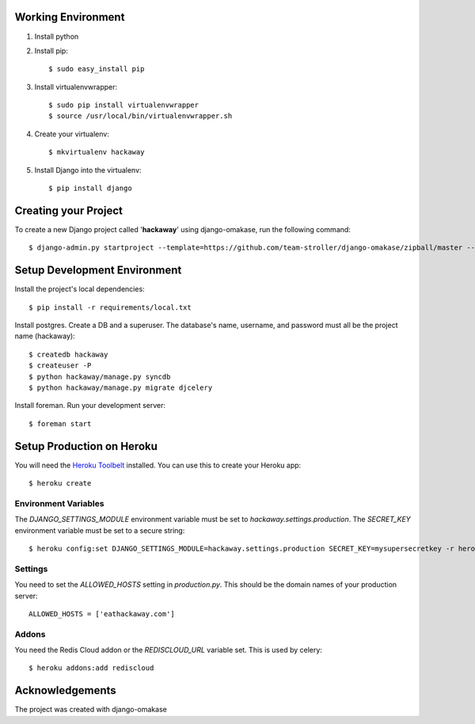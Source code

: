 Working Environment
===================

#. Install python
#. Install pip::

    $ sudo easy_install pip

#. Install virtualenvwrapper::

    $ sudo pip install virtualenvwrapper
    $ source /usr/local/bin/virtualenvwrapper.sh

#. Create your virtualenv::

    $ mkvirtualenv hackaway

#. Install Django into the virtualenv::

    $ pip install django

Creating your Project
=====================

To create a new Django project called '**hackaway**' using django-omakase, run the following command::

    $ django-admin.py startproject --template=https://github.com/team-stroller/django-omakase/zipball/master --extension=py,rst,html --name=Procfile hackaway

Setup Development Environment
==============================

Install the project's local dependencies::

    $ pip install -r requirements/local.txt

Install postgres. Create a DB and a superuser. The database's name, username, and password must all be the project name (hackaway)::

    $ createdb hackaway
    $ createuser -P
    $ python hackaway/manage.py syncdb
    $ python hackaway/manage.py migrate djcelery

Install foreman. Run your development server::

    $ foreman start

Setup Production on Heroku
==========================

You will need the `Heroku Toolbelt`_ installed. You can use this to create your Heroku app::

    $ heroku create

.. _Heroku Toolbelt: https://toolbelt.heroku.com/

Environment Variables
---------------------

The `DJANGO_SETTINGS_MODULE` environment variable must be set to `hackaway.settings.production`. The `SECRET_KEY` environment variable must be set to a secure string::

   $ heroku config:set DJANGO_SETTINGS_MODULE=hackaway.settings.production SECRET_KEY=mysupersecretkey -r heroku

Settings
--------

You need to set the `ALLOWED_HOSTS` setting in `production.py`. This should be the domain names of your production server::

   ALLOWED_HOSTS = ['eathackaway.com']

Addons
------

You need the Redis Cloud addon or the `REDISCLOUD_URL` variable set. This is used by celery::

    $ heroku addons:add rediscloud

Acknowledgements
================

The project was created with django-omakase

.. _django-omakase: https://github.com/team-stroller/django-omakase
